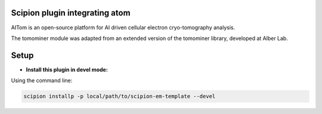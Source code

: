===============================
Scipion plugin integrating atom
===============================

AITom is an open-source platform for AI driven cellular electron cryo-tomography analysis.

The tomominer module was adapted from an extended version of the tomominer library, developed at Alber Lab.


=====
Setup
=====

- **Install this plugin in devel mode:**

Using the command line:

.. code-block::

    scipion installp -p local/path/to/scipion-em-template --devel

